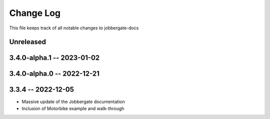 ============
 Change Log
============

This file keeps track of all notable changes to jobbergate-docs

Unreleased
----------

3.4.0-alpha.1 -- 2023-01-02
---------------------------

3.4.0-alpha.0 -- 2022-12-21
---------------------------

3.3.4 -- 2022-12-05
-------------------
- Massive update of the Jobbergate documentation
- Inclusion of Motorbike example and walk-through

